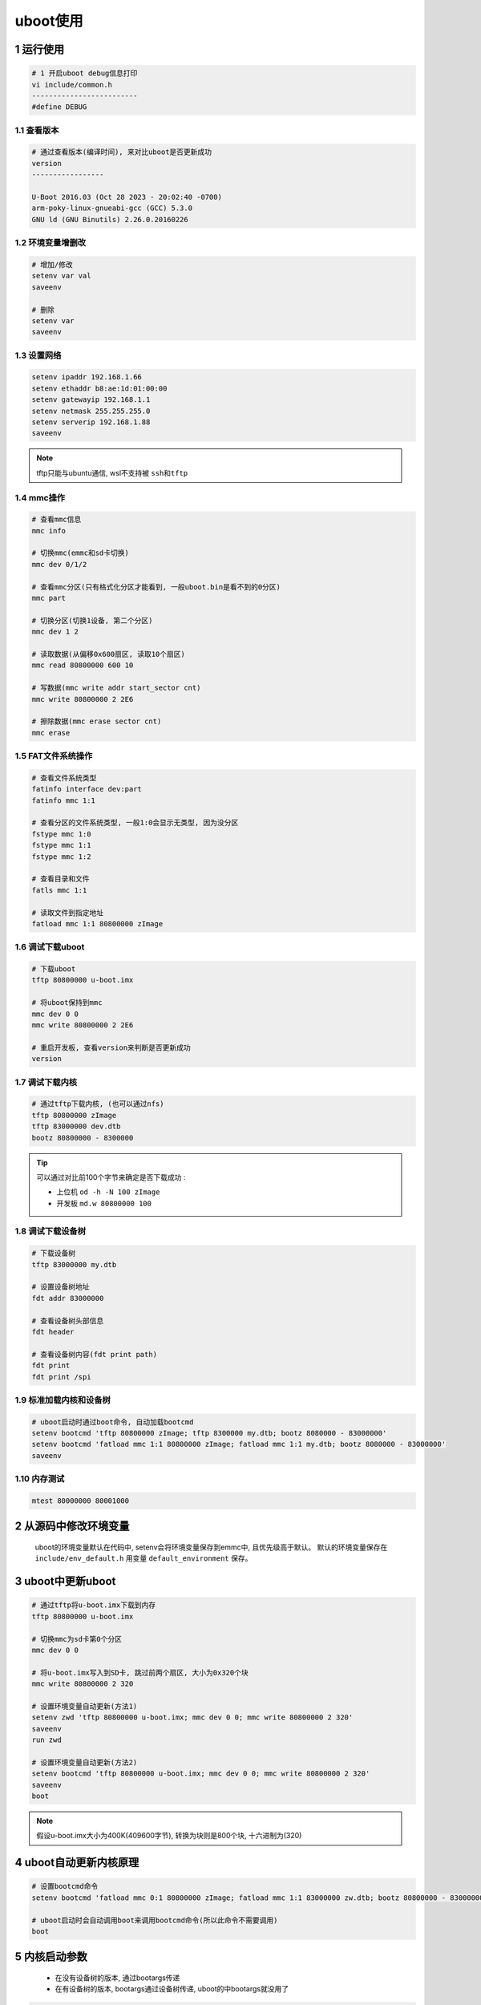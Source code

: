 uboot使用
================


1 运行使用
----------------

.. code-block:: c

    # 1 开启uboot debug信息打印
    vi include/common.h
    -------------------------
    #define DEBUG



1.1 查看版本
**********************

.. code-block:: c

    # 通过查看版本(编译时间), 来对比uboot是否更新成功
    version
    -----------------

    U-Boot 2016.03 (Oct 28 2023 - 20:02:40 -0700)
    arm-poky-linux-gnueabi-gcc (GCC) 5.3.0
    GNU ld (GNU Binutils) 2.26.0.20160226


1.2 环境变量增删改
**********************

.. code-block:: c

    # 增加/修改
    setenv var val
    saveenv

    # 删除
    setenv var
    saveenv

1.3 设置网络
**********************

.. code-block:: c

    setenv ipaddr 192.168.1.66
    setenv ethaddr b8:ae:1d:01:00:00
    setenv gatewayip 192.168.1.1
    setenv netmask 255.255.255.0
    setenv serverip 192.168.1.88
    saveenv

.. note:: 
    
    tftp只能与ubuntu通信, wsl不支持被 ``ssh和tftp``


1.4 mmc操作
**********************

.. code-block:: c

    # 查看mmc信息
    mmc info

    # 切换mmc(emmc和sd卡切换)
    mmc dev 0/1/2

    # 查看mmc分区(只有格式化分区才能看到, 一般uboot.bin是看不到的0分区)
    mmc part

    # 切换分区(切换1设备, 第二个分区)
    mmc dev 1 2

    # 读取数据(从偏移0x600扇区, 读取10个扇区)
    mmc read 80800000 600 10

    # 写数据(mmc write addr start_sector cnt)
    mmc write 80800000 2 2E6

    # 擦除数据(mmc erase sector cnt)
    mmc erase 

1.5 FAT文件系统操作
*********************

.. code-block:: c

    # 查看文件系统类型
    fatinfo interface dev:part
    fatinfo mmc 1:1

    # 查看分区的文件系统类型, 一般1:0会显示无类型, 因为没分区
    fstype mmc 1:0
    fstype mmc 1:1
    fstype mmc 1:2

    # 查看目录和文件
    fatls mmc 1:1

    # 读取文件到指定地址
    fatload mmc 1:1 80800000 zImage

1.6 调试下载uboot
**********************

.. code-block:: c

    # 下载uboot
    tftp 80800000 u-boot.imx

    # 将uboot保持到mmc
    mmc dev 0 0
    mmc write 80800000 2 2E6

    # 重启开发板, 查看version来判断是否更新成功
    version

1.7 调试下载内核
*****************

.. code-block:: c

    # 通过tftp下载内核, (也可以通过nfs)
    tftp 80800000 zImage
    tftp 83000000 dev.dtb
    bootz 80800000 - 8300000

.. tip:: 
    
    可以通过对比前100个字节来确定是否下载成功 :

    - 上位机 ``od -h -N 100 zImage``
    - 开发板 ``md.w 80800000 100``

1.8 调试下载设备树
*********************

.. code-block:: c

    # 下载设备树
    tftp 83000000 my.dtb

    # 设置设备树地址
    fdt addr 83000000

    # 查看设备树头部信息
    fdt header

    # 查看设备树内容(fdt print path)
    fdt print
    fdt print /spi

1.9 标准加载内核和设备树
*************************

.. code-block:: shell

    # uboot启动时通过boot命令, 自动加载bootcmd
    setenv bootcmd 'tftp 80800000 zImage; tftp 8300000 my.dtb; bootz 8080000 - 83000000'
    setenv bootcmd 'fatload mmc 1:1 80800000 zImage; fatload mmc 1:1 my.dtb; bootz 8080000 - 83000000'
    saveenv

1.10 内存测试
*************************

.. code-block:: c

    mtest 80000000 80001000


2 从源码中修改环境变量
-----------------------------

    uboot的环境变量默认在代码中, setenv会将环境变量保存到emmc中, 且优先级高于默认。
    默认的环境变量保存在 ``include/env_default.h`` 用变量 ``default_environment`` 保存。


3 uboot中更新uboot
-----------------------------

.. code-block:: shell

    # 通过tftp将u-boot.imx下载到内存
    tftp 80800000 u-boot.imx

    # 切换mmc为sd卡第0个分区
    mmc dev 0 0

    # 将u-boot.imx写入到SD卡, 跳过前两个扇区, 大小为0x320个块
    mmc write 80800000 2 320

    # 设置环境变量自动更新(方法1)
    setenv zwd 'tftp 80800000 u-boot.imx; mmc dev 0 0; mmc write 80800000 2 320'
    saveenv
    run zwd

    # 设置环境变量自动更新(方法2)
    setenv bootcmd 'tftp 80800000 u-boot.imx; mmc dev 0 0; mmc write 80800000 2 320'
    saveenv
    boot

.. note:: 
    
    假设u-boot.imx大小为400K(409600字节), 转换为块则是800个块, 十六进制为(320) 

4 uboot自动更新内核原理
---------------------------

.. code-block:: shell

    # 设置bootcmd命令
    setenv bootcmd 'fatload mmc 0:1 80800000 zImage; fatload mmc 1:1 83000000 zw.dtb; bootz 80800000 - 83000000'

    # uboot启动时会自动调用boot来调用bootcmd命令(所以此命令不需要调用)
    boot

5 内核启动参数
-----------------------

    - 在没有设备树的版本, 通过bootargs传递
    - 在有设备树的版本, bootargs通过设备树传递, uboot的中bootargs就没用了

.. code-block:: c

    bootargs=console=ttymxc0,115200 root=/dev/nfs ip=dhcp nfsroot=:,v3,tcp
